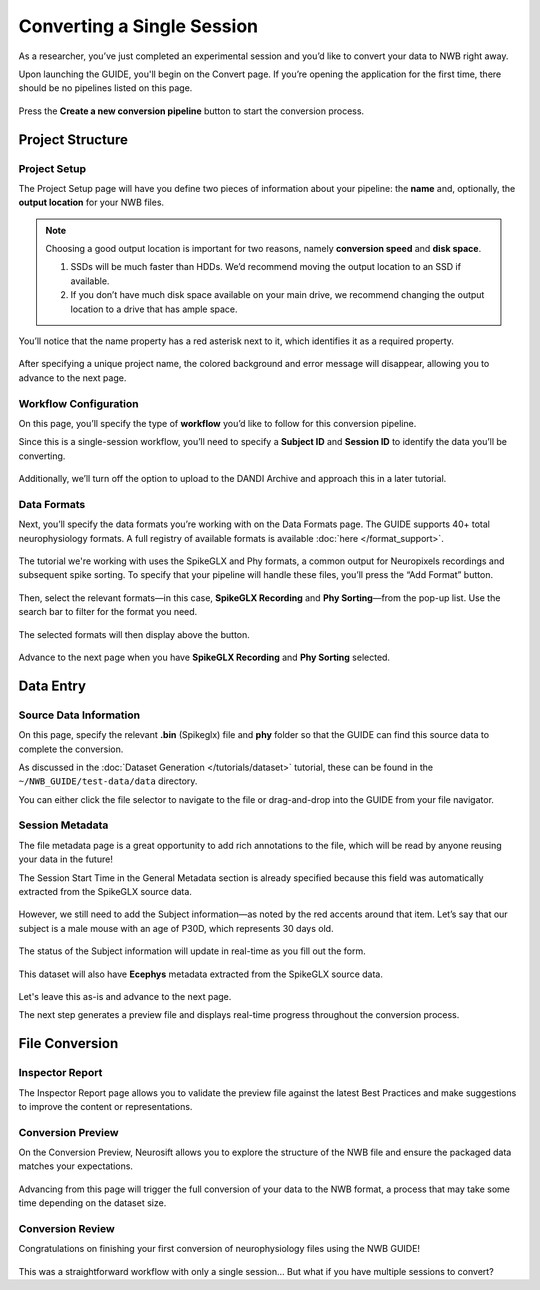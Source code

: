 Converting a Single Session
===========================

As a researcher, you’ve just completed an experimental session and you’d like to convert your data to NWB right away.

Upon launching the GUIDE, you'll begin on the Convert page. If you’re opening the application for the first time, there should be no pipelines listed on this page.

.. figure:: ../assets/tutorials/home-page.png
  :align: center
  :alt: Home page

Press the **Create a new conversion pipeline** button to start the conversion process.

Project Structure
-----------------

Project Setup
^^^^^^^^^^^^^

The Project Setup page will have you define two pieces of information about your pipeline: the **name** and, optionally, the **output location** for your NWB files.

.. note::
   Choosing a good output location is important for two reasons, namely **conversion speed** and **disk space**.

   1. SSDs will be much faster than HDDs. We’d recommend moving the output location to an SSD if available.
   2. If you don’t have much disk space available on your main drive, we recommend changing the output location to a drive that has ample space.


You’ll notice that the name property has a red asterisk next to it, which identifies it as a required property.

.. figure:: ../assets/tutorials/single/info-page.png
  :align: center
  :alt: Project Setup page with no name (invalid)


After specifying a unique project name, the colored background and error message will disappear, allowing you to advance to the next page.

.. figure:: ../assets/tutorials/single/valid-name.png
  :align: center
  :alt: Project Setup page with valid name

Workflow Configuration
^^^^^^^^^^^^^^^^^^^^^^
On this page, you’ll specify the type of **workflow** you’d like to follow for this conversion pipeline.

Since this is a single-session workflow, you’ll need to specify a **Subject ID** and **Session ID** to identify the data you’ll be converting.

.. figure:: ../assets/tutorials/single/workflow-page.png
  :align: center
  :alt: Workflow page

Additionally, we’ll turn off the option to upload to the DANDI Archive and approach this in a later tutorial.

Data Formats
^^^^^^^^^^^^
Next, you’ll specify the data formats you’re working with on the Data Formats page. The GUIDE supports 40+ total neurophysiology formats. A full registry of available formats is available :doc:`here </format_support>`.

.. figure:: ../assets/tutorials/single/formats-page.png
  :align: center
  :alt: Date Formats page

The tutorial we're working with uses the SpikeGLX and Phy formats, a common output for Neuropixels recordings and subsequent spike sorting. To specify that your pipeline will handle these files, you’ll press the “Add Format” button.

.. figure:: ../assets/tutorials/single/format-options.png
  :align: center
  :alt: Format pop-up on the Data Formats page

Then, select the relevant formats—in this case, **SpikeGLX Recording** and **Phy Sorting**—from the pop-up list. Use the search bar to filter for the format you need.


.. figure:: ../assets/tutorials/single/search-behavior.png
  :align: center
  :alt: Searching for SpikeGLX in the format pop-up

The selected formats will then display above the button.


.. figure:: ../assets/tutorials/single/interface-added.png
  :align: center
  :alt: Data Formats page with SpikeGLX Recording added to the list

Advance to the next page when you have **SpikeGLX Recording** and **Phy Sorting** selected.

.. figure:: ../assets/tutorials/single/all-interfaces-added.png
  :align: center
  :alt: Data Formats page with both SpikeGLX Recording and Phy Sorting added to the list

Data Entry
-----------

Source Data Information
^^^^^^^^^^^^^^^^^^^^^^^
On this page, specify the relevant **.bin** (Spikeglx) file and **phy** folder so that the GUIDE can find this source data to complete the conversion.

As discussed in the :doc:`Dataset Generation </tutorials/dataset>` tutorial, these can be found in the ``~/NWB_GUIDE/test-data/data`` directory.

You can either click the file selector to navigate to the file or drag-and-drop into the GUIDE from your file navigator.

.. figure:: ../assets/tutorials/single/sourcedata-page-specified.png
  :align: center
  :alt: Source Data page with source locations specified


Session Metadata
^^^^^^^^^^^^^^^^
The file metadata page is a great opportunity to add rich annotations to the file, which will be read by anyone reusing your data in the future!

The Session Start Time in the General Metadata section is already specified because this field was automatically extracted from the SpikeGLX source data.

.. figure:: ../assets/tutorials/single/metadata-nwbfile.png
  :align: center
  :alt: Metadata page with invalid Subject information


However, we still need to add the Subject information—as noted by the red accents around that item. Let’s say that our subject is a male mouse with an age of P30D, which represents 30 days old.

.. figure:: ../assets/tutorials/single/metadata-subject-complete.png
  :align: center
  :alt: Metadata page with valid Subject information

  The status of the Subject information will update in real-time as you fill out the form.


This dataset will also have **Ecephys** metadata extracted from the SpikeGLX source data.

.. figure:: ../assets/tutorials/single/metadata-ecephys.png
  :align: center
  :alt: Ecephys metadata extracted from the SpikeGLX source data


Let's leave this as-is and advance to the next page.

The next step generates a preview file and displays real-time progress throughout the conversion process.

File Conversion
---------------

Inspector Report
^^^^^^^^^^^^^^^^

The Inspector Report page allows you to validate the preview file against the latest Best Practices and make suggestions to improve the content or representations.

.. figure:: ../assets/tutorials/single/inspect-page.png
  :align: center
  :alt: NWB Inspector report



Conversion Preview
^^^^^^^^^^^^^^^^^^
On the Conversion Preview, Neurosift allows you to explore the structure of the NWB file and ensure the packaged data matches your expectations.


.. figure:: ../assets/tutorials/single/preview-page.png
  :align: center
  :alt: Neurosift preview visualization

Advancing from this page will trigger the full conversion of your data to the NWB format, a process that may take some time depending on the dataset size.

Conversion Review
^^^^^^^^^^^^^^^^^

Congratulations on finishing your first conversion of neurophysiology files using the NWB GUIDE!

.. figure:: ../assets/tutorials/single/conversion-results-page.png
  :align: center
  :alt: Conversion results page with a list of converted files

This was a straightforward workflow with only a single session... But what if you have multiple sessions to convert?
